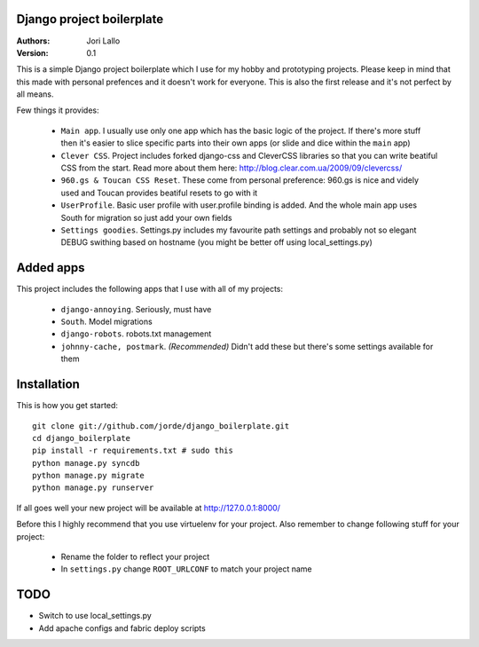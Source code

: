 Django project boilerplate
===========================

:Authors:
   Jori Lallo
:Version: 0.1


This is a simple Django project boilerplate which I use for my hobby and prototyping projects. Please keep in mind that this made with personal prefences and it doesn't work for everyone. This is also the first release and it's not perfect by all means.

Few things it provides:

 * ``Main app``. I usually use only one app which has the basic logic of the project. If there's more stuff then it's easier to slice specific parts into their own apps (or slide and dice within the ``main`` app)
 * ``Clever CSS``. Project includes forked django-css and CleverCSS libraries so that you can write beatiful CSS from the start. Read more about them here: http://blog.clear.com.ua/2009/09/clevercss/
 * ``960.gs & Toucan CSS Reset``. These come from personal preference: 960.gs is nice and videly used and Toucan provides beatiful resets to go with it
 * ``UserProfile``. Basic user profile with user.profile binding is added. And the whole main app uses South for migration so just add your own fields
 * ``Settings goodies``. Settings.py includes my favourite path settings and probably not so elegant DEBUG swithing based on hostname (you might be better off using local_settings.py)
 
Added apps
===========

This project includes the following apps that I use with all of my projects:

 * ``django-annoying``. Seriously, must have
 * ``South``. Model migrations
 * ``django-robots``. robots.txt management
 * ``johnny-cache, postmark``. *(Recommended)* Didn't add these but there's some settings available for them


Installation
=============

This is how you get started::

    git clone git://github.com/jorde/django_boilerplate.git
    cd django_boilerplate
    pip install -r requirements.txt # sudo this
    python manage.py syncdb
    python manage.py migrate
    python manage.py runserver

If all goes well your new project will be available at http://127.0.0.1:8000/
    
Before this I highly recommend that you use virtuelenv for your project. Also remember to change following stuff for your project:

 * Rename the folder to reflect your project
 * In ``settings.py`` change ``ROOT_URLCONF`` to match your project name

TODO
=====

* Switch to use local_settings.py
* Add apache configs and fabric deploy scripts
